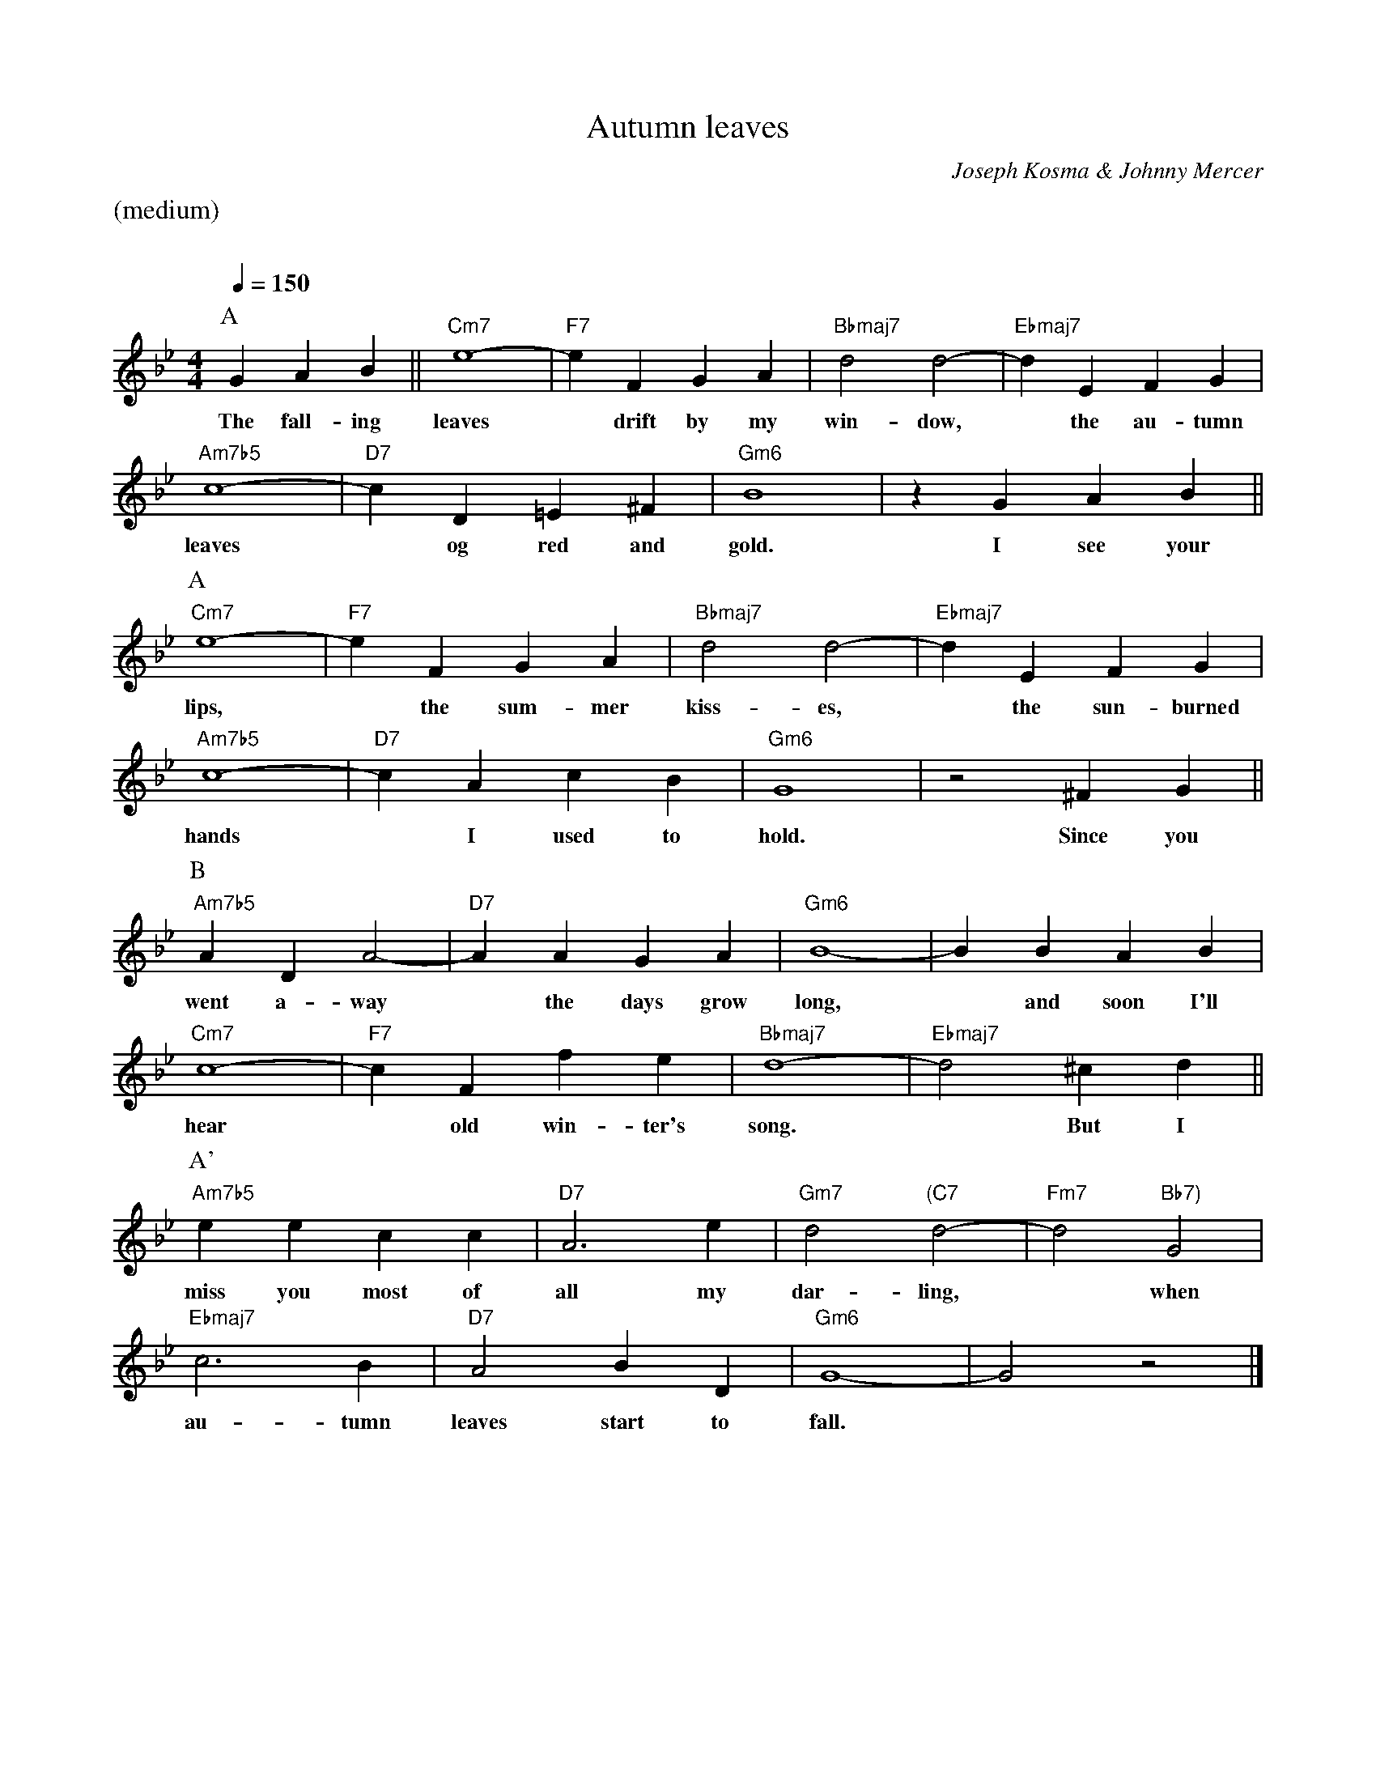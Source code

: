 X: 1
%% Copyright 1947, 1950 Encoh et cie
T:Autumn leaves
M:4/4
L:1/4
C:Joseph Kosma & Johnny Mercer
Q:1/4=150
K:Gm
%%text (medium)
%%vskip 20
P:A
GAB || "Cm7"e4- | "F7"eFGA | "Bbmaj7"d2d2- | "Ebmaj7"dEFG |
w:The fall-ing leaves* drift by my win-dow,* the au-tumn
"Am7b5"c4- | "D7"cD=E^F | "Gm6"B4 | zGAB ||
w:leaves* og red and gold. I see your
P:A
"Cm7"e4- | "F7"eFGA | "Bbmaj7"d2d2- | "Ebmaj7"dEFG |
w:lips,* the sum-mer kiss-es,* the sun-burned
"Am7b5"c4- | "D7"cAcB | "Gm6"G4 | z2^FG ||
w:hands* I used to hold. Since you
P:B
"Am7b5"ADA2- | "D7"AAGA | "Gm6"B4- | BBAB |
w:went a-way* the days grow long,* and soon I'll
"Cm7"c4- | "F7"cFfe | "Bbmaj7"d4- | "Ebmaj7"d2^cd ||
w:hear* old win-ter's song.* But I
P:A'
"Am7b5"eecc | "D7"A3e | "Gm7"d2 "(C7"d2- | "Fm7"d2 "Bb7)"G2 |
w:miss you most of all my dar-ling,* when
"Ebmaj7"c3B | "D7"A2BD | "Gm6"G4- | G2z2 |]
w:au-tumn leaves start to fall.*
